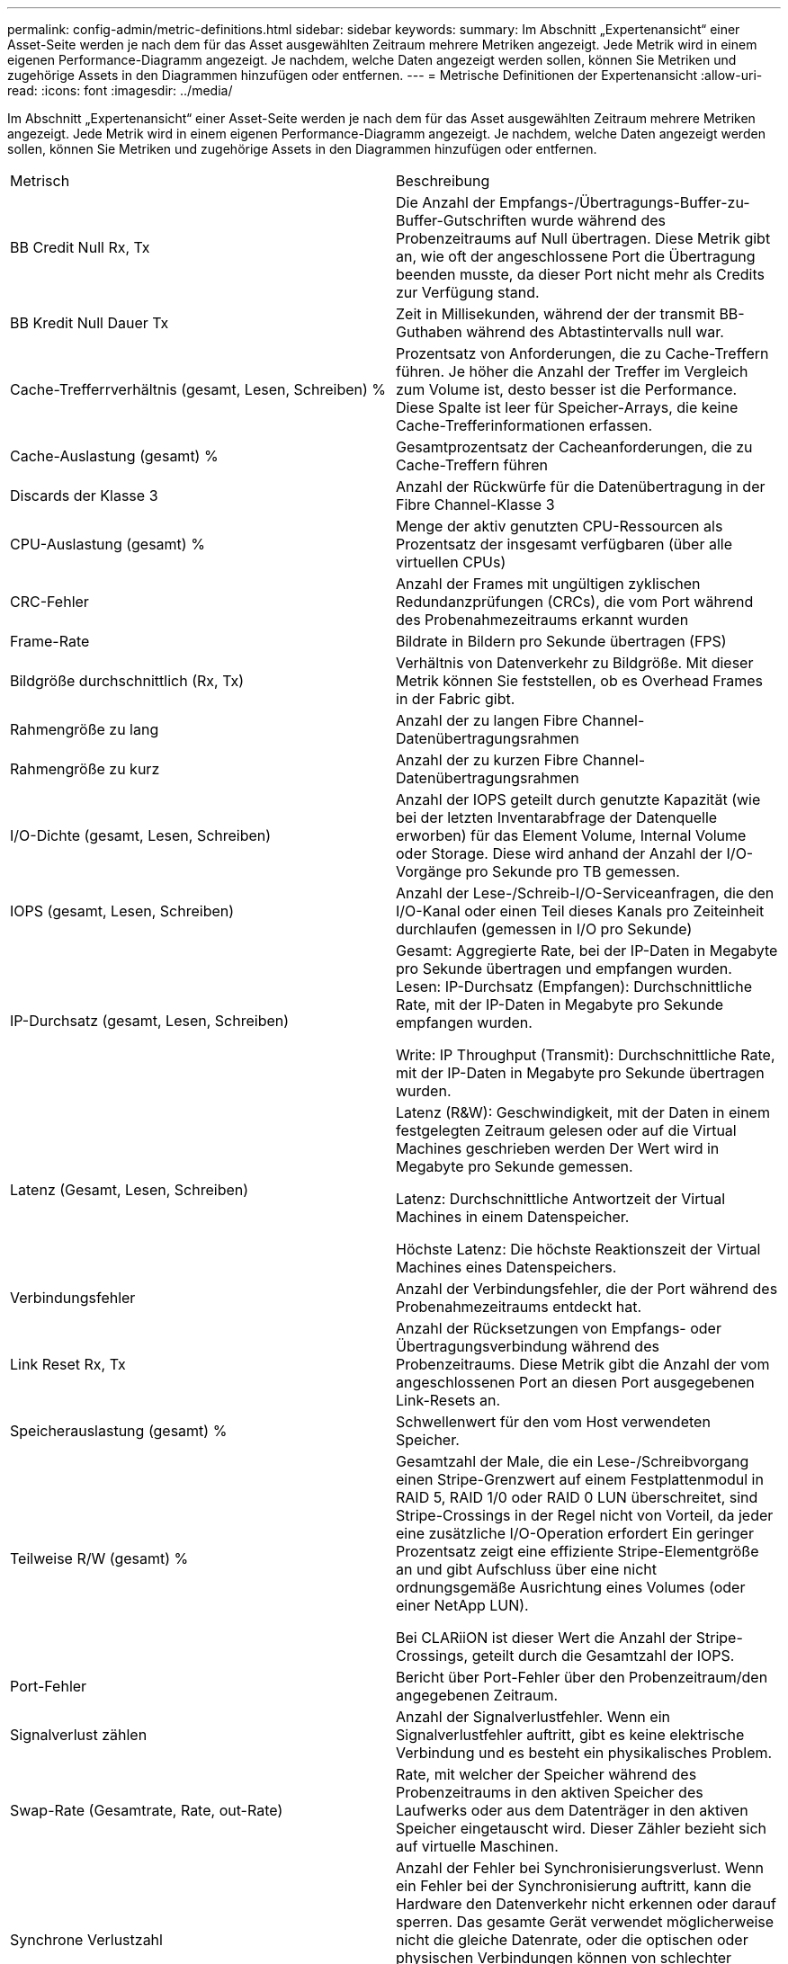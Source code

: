 ---
permalink: config-admin/metric-definitions.html 
sidebar: sidebar 
keywords:  
summary: Im Abschnitt „Expertenansicht“ einer Asset-Seite werden je nach dem für das Asset ausgewählten Zeitraum mehrere Metriken angezeigt. Jede Metrik wird in einem eigenen Performance-Diagramm angezeigt. Je nachdem, welche Daten angezeigt werden sollen, können Sie Metriken und zugehörige Assets in den Diagrammen hinzufügen oder entfernen. 
---
= Metrische Definitionen der Expertenansicht
:allow-uri-read: 
:icons: font
:imagesdir: ../media/


[role="lead"]
Im Abschnitt „Expertenansicht“ einer Asset-Seite werden je nach dem für das Asset ausgewählten Zeitraum mehrere Metriken angezeigt. Jede Metrik wird in einem eigenen Performance-Diagramm angezeigt. Je nachdem, welche Daten angezeigt werden sollen, können Sie Metriken und zugehörige Assets in den Diagrammen hinzufügen oder entfernen.

|===


| Metrisch | Beschreibung 


 a| 
BB Credit Null Rx, Tx
 a| 
Die Anzahl der Empfangs-/Übertragungs-Buffer-zu-Buffer-Gutschriften wurde während des Probenzeitraums auf Null übertragen. Diese Metrik gibt an, wie oft der angeschlossene Port die Übertragung beenden musste, da dieser Port nicht mehr als Credits zur Verfügung stand.



 a| 
BB Kredit Null Dauer Tx
 a| 
Zeit in Millisekunden, während der der transmit BB-Guthaben während des Abtastintervalls null war.



 a| 
Cache-Trefferrverhältnis (gesamt, Lesen, Schreiben) %
 a| 
Prozentsatz von Anforderungen, die zu Cache-Treffern führen. Je höher die Anzahl der Treffer im Vergleich zum Volume ist, desto besser ist die Performance. Diese Spalte ist leer für Speicher-Arrays, die keine Cache-Trefferinformationen erfassen.



 a| 
Cache-Auslastung (gesamt) %
 a| 
Gesamtprozentsatz der Cacheanforderungen, die zu Cache-Treffern führen



 a| 
Discards der Klasse 3
 a| 
Anzahl der Rückwürfe für die Datenübertragung in der Fibre Channel-Klasse 3



 a| 
CPU-Auslastung (gesamt) %
 a| 
Menge der aktiv genutzten CPU-Ressourcen als Prozentsatz der insgesamt verfügbaren (über alle virtuellen CPUs)



 a| 
CRC-Fehler
 a| 
Anzahl der Frames mit ungültigen zyklischen Redundanzprüfungen (CRCs), die vom Port während des Probenahmezeitraums erkannt wurden



 a| 
Frame-Rate
 a| 
Bildrate in Bildern pro Sekunde übertragen (FPS)



 a| 
Bildgröße durchschnittlich (Rx, Tx)
 a| 
Verhältnis von Datenverkehr zu Bildgröße. Mit dieser Metrik können Sie feststellen, ob es Overhead Frames in der Fabric gibt.



 a| 
Rahmengröße zu lang
 a| 
Anzahl der zu langen Fibre Channel-Datenübertragungsrahmen



 a| 
Rahmengröße zu kurz
 a| 
Anzahl der zu kurzen Fibre Channel-Datenübertragungsrahmen



 a| 
I/O-Dichte (gesamt, Lesen, Schreiben)
 a| 
Anzahl der IOPS geteilt durch genutzte Kapazität (wie bei der letzten Inventarabfrage der Datenquelle erworben) für das Element Volume, Internal Volume oder Storage. Diese wird anhand der Anzahl der I/O-Vorgänge pro Sekunde pro TB gemessen.



 a| 
IOPS (gesamt, Lesen, Schreiben)
 a| 
Anzahl der Lese-/Schreib-I/O-Serviceanfragen, die den I/O-Kanal oder einen Teil dieses Kanals pro Zeiteinheit durchlaufen (gemessen in I/O pro Sekunde)



 a| 
IP-Durchsatz (gesamt, Lesen, Schreiben)
 a| 
Gesamt: Aggregierte Rate, bei der IP-Daten in Megabyte pro Sekunde übertragen und empfangen wurden. Lesen: IP-Durchsatz (Empfangen): Durchschnittliche Rate, mit der IP-Daten in Megabyte pro Sekunde empfangen wurden.

Write: IP Throughput (Transmit): Durchschnittliche Rate, mit der IP-Daten in Megabyte pro Sekunde übertragen wurden.



 a| 
Latenz (Gesamt, Lesen, Schreiben)
 a| 
Latenz (R&W): Geschwindigkeit, mit der Daten in einem festgelegten Zeitraum gelesen oder auf die Virtual Machines geschrieben werden Der Wert wird in Megabyte pro Sekunde gemessen.

Latenz: Durchschnittliche Antwortzeit der Virtual Machines in einem Datenspeicher.

Höchste Latenz: Die höchste Reaktionszeit der Virtual Machines eines Datenspeichers.



 a| 
Verbindungsfehler
 a| 
Anzahl der Verbindungsfehler, die der Port während des Probenahmezeitraums entdeckt hat.



 a| 
Link Reset Rx, Tx
 a| 
Anzahl der Rücksetzungen von Empfangs- oder Übertragungsverbindung während des Probenzeitraums. Diese Metrik gibt die Anzahl der vom angeschlossenen Port an diesen Port ausgegebenen Link-Resets an.



 a| 
Speicherauslastung (gesamt) %
 a| 
Schwellenwert für den vom Host verwendeten Speicher.



 a| 
Teilweise R/W (gesamt) %
 a| 
Gesamtzahl der Male, die ein Lese-/Schreibvorgang einen Stripe-Grenzwert auf einem Festplattenmodul in RAID 5, RAID 1/0 oder RAID 0 LUN überschreitet, sind Stripe-Crossings in der Regel nicht von Vorteil, da jeder eine zusätzliche I/O-Operation erfordert Ein geringer Prozentsatz zeigt eine effiziente Stripe-Elementgröße an und gibt Aufschluss über eine nicht ordnungsgemäße Ausrichtung eines Volumes (oder einer NetApp LUN).

Bei CLARiiON ist dieser Wert die Anzahl der Stripe-Crossings, geteilt durch die Gesamtzahl der IOPS.



 a| 
Port-Fehler
 a| 
Bericht über Port-Fehler über den Probenzeitraum/den angegebenen Zeitraum.



 a| 
Signalverlust zählen
 a| 
Anzahl der Signalverlustfehler. Wenn ein Signalverlustfehler auftritt, gibt es keine elektrische Verbindung und es besteht ein physikalisches Problem.



 a| 
Swap-Rate (Gesamtrate, Rate, out-Rate)
 a| 
Rate, mit welcher der Speicher während des Probenzeitraums in den aktiven Speicher des Laufwerks oder aus dem Datenträger in den aktiven Speicher eingetauscht wird. Dieser Zähler bezieht sich auf virtuelle Maschinen.



 a| 
Synchrone Verlustzahl
 a| 
Anzahl der Fehler bei Synchronisierungsverlust. Wenn ein Fehler bei der Synchronisierung auftritt, kann die Hardware den Datenverkehr nicht erkennen oder darauf sperren. Das gesamte Gerät verwendet möglicherweise nicht die gleiche Datenrate, oder die optischen oder physischen Verbindungen können von schlechter Qualität sein. Der Port muss nach jedem solchen Fehler erneut synchronisiert werden, was sich auf die Systemleistung auswirkt. Gemessen in KB/Sek.



 a| 
Durchsatz (Gesamt, Lesen, Schreiben)
 a| 
Geschwindigkeit, mit der Daten übertragen, empfangen oder in einem festen Zeitraum als Reaktion auf I/O-Serviceanfragen (gemessen in MB pro s) gesendet werden.



 a| 
Timeout - Rahmen verwerfen - Tx
 a| 
Anzahl der durch Timeout verursachten verworfenen Übertragungsrahmen.



 a| 
Traffic-Rate (gesamt, Lesen, Schreiben)
 a| 
Der während des Probenahmezeitraums übertragenen, empfangenen oder beide empfangenen Datenverkehr in Mebibyte pro Sekunde.



 a| 
Traffic-Auslastung (gesamt, Lesen, Schreiben)
 a| 
Verhältnis der empfangenen/übertragenen/gesamten Kapazität zu Empfangs-/Übertragungs-/Gesamtkapazität während des Probenzeitraums.



 a| 
Auslastung (Gesamt, Lesen, Schreiben) %
 a| 
Prozentsatz der verfügbaren Bandbreite für die Übertragung (Tx) und den Empfang (Rx).



 a| 
Ausstehende Schreibvorgänge (Gesamt)
 a| 
Anzahl der ausstehenden Schreib-I/O-Serviceanfragen.

|===